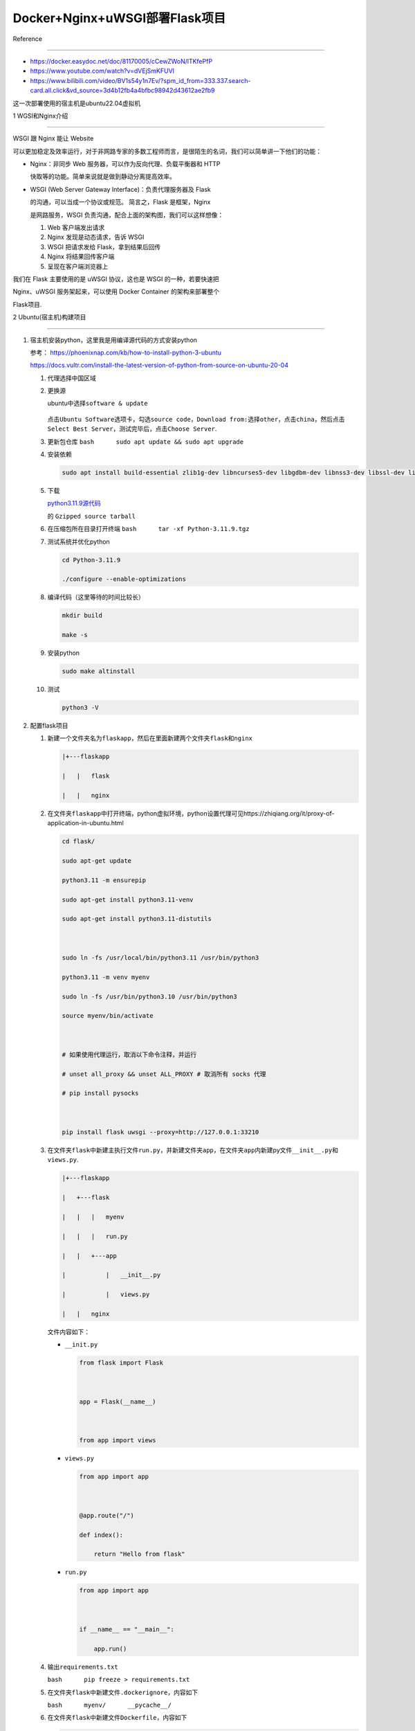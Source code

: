 Docker+Nginx+uWSGI部署Flask项目
===============================



Reference

---------



-  https://docker.easydoc.net/doc/81170005/cCewZWoN/lTKfePfP

-  https://www.youtube.com/watch?v=dVEjSmKFUVI

-  https://www.bilibili.com/video/BV1s54y1n7Ev/?spm_id_from=333.337.search-card.all.click&vd_source=3d4b12fb4a4bfbc98942d43612ae2fb9



这一次部署使用的宿主机是ubuntu22.04虚拟机



1 WGSI和Nginx介绍

-----------------



|alert text| WSGI 跟 Nginx 能让 Website

可以更加稳定及效率运行，对于非网路专家的多数工程师而言，是很陌生的名词，我们可以简单讲一下他们的功能：



-  Nginx：非同步 Web 服务器，可以作为反向代理、负载平衡器和 HTTP

   快取等的功能。简单来说就是做到静动分离提高效率。

-  WSGI (Web Server Gateway Interface)：负责代理服务器及 Flask

   的沟通，可以当成一个协议或规范。 简言之，Flask 是框架，Nginx

   是网路服务，WSGI 负责沟通，配合上面的架构图，我们可以这样想像：



   1. Web 客户端发出请求

   2. Nginx 发现是动态请求，告诉 WSGI

   3. WSGI 把请求发给 Flask，拿到结果后回传

   4. Nginx 将结果回传客户端

   5. 呈现在客户端浏览器上



我们在 Flask 主要使用的是 uWSGI 协议，这也是 WSGI 的一种，若要快速把

Nginx、uWSGI 服务架起来，可以使用 Docker Container 的架构来部署整个

Flask项目.



2 Ubuntu(宿主机)构建项目

------------------------



1. 宿主机安装python，这里我是用编译源代码的方式安装python



   参考： https://phoenixnap.com/kb/how-to-install-python-3-ubuntu



   https://docs.vultr.com/install-the-latest-version-of-python-from-source-on-ubuntu-20-04



   1.  代理选择中国区域



   2.  更换源



       ubuntu中选择\ ``software & update``



       .. figure:: image-1.png

          :alt: alt text



          alt text



       点击\ ``Ubuntu Software``\ 选项卡，勾选\ ``source code``\ ，\ ``Download from:``\ 选择\ ``other``\ ，点击\ ``china``\ ，然后点击\ ``Select Best Server``\ ，测试完毕后，点击\ ``Choose Server``.



   3.  更新包仓库 ``bash      sudo apt update && sudo apt upgrade``



   4.  安装依赖



       .. code:: bash



          sudo apt install build-essential zlib1g-dev libncurses5-dev libgdbm-dev libnss3-dev libssl-dev libreadline-dev libffi-dev libsqlite3-dev wget



   5.  下载

       `python3.11.9源代码 <https://www.python.org/downloads/source/>`__

       的 ``Gzipped source tarball``



   6.  在压缩包所在目录打开终端 ``bash      tar -xf Python-3.11.9.tgz``



   7.  测试系统并优化python



       .. code:: bash



          cd Python-3.11.9

          ./configure --enable-optimizations



   8.  编译代码（这里等待的时间比较长）



       .. code:: bash



          mkdir build

          make -s



   9.  安装python



       .. code:: bash



          sudo make altinstall



   10. 测试



       .. code:: bash



          python3 -V



2. 配置flask项目



   1. 新建一个文件夹名为\ ``flaskapp``\ ，然后在里面新建两个文件夹\ ``flask``\ 和\ ``nginx``



      .. code:: bash



         |+---flaskapp

         |   |   flask

         |   |   nginx



   2. 在文件夹\ ``flaskapp``\ 中打开终端，python虚拟环境，python设置代理可见https://zhiqiang.org/it/proxy-of-application-in-ubuntu.html



      .. code:: python



         cd flask/

         sudo apt-get update

         python3.11 -m ensurepip

         sudo apt-get install python3.11-venv

         sudo apt-get install python3.11-distutils



         sudo ln -fs /usr/local/bin/python3.11 /usr/bin/python3

         python3.11 -m venv myenv

         sudo ln -fs /usr/bin/python3.10 /usr/bin/python3

         source myenv/bin/activate



         # 如果使用代理运行，取消以下命令注释，并运行

         # unset all_proxy && unset ALL_PROXY # 取消所有 socks 代理

         # pip install pysocks



         pip install flask uwsgi --proxy=http://127.0.0.1:33210



   3. 在文件夹\ ``flask``\ 中新建主执行文件\ ``run.py``\ ，并新建文件夹\ ``app``\ ，在文件夹\ ``app``\ 内新建py文件\ ``__init__.py``\ 和\ ``views.py``.



      .. code:: bash



         |+---flaskapp

         |   +---flask

         |   |   |   myenv

         |   |   |   run.py

         |   |   +---app

         |           |   __init__.py

         |           |   views.py

         |   |   nginx



      文件内容如下：



      -  ``__init.py``



         .. code:: bash



            from flask import Flask



            app = Flask(__name__)



            from app import views



      -  ``views.py``



         .. code:: bash



            from app import app



            @app.route("/")

            def index():

                return "Hello from flask"



      -  ``run.py``



         .. code:: bash



            from app import app



            if __name__ == "__main__":

                app.run()   



   4. 输出\ ``requirements.txt``

      ``bash      pip freeze > requirements.txt``



   5. 在文件夹\ ``flask``\ 中新建文件\ ``.dockerignore``\ ，内容如下

      ``bash      myenv/      __pycache__/``



   6. 在文件夹\ ``flask``\ 中新建文件\ ``Dockerfile``\ ，内容如下



      .. code:: bash



         # 指定基础镜像为 python:3.11-slim，这是一个包含 Python 3.11 的轻量级镜像

         FROM python:3.11-slim



         # 设置镜像的工作目录为 /app

         WORKDIR /app



         # 将当前上下文中的所有文件和目录（即 Dockerfile 所在的目录）添加到镜像的 /app 目录中

         ADD . /app



         # 在镜像中执行 pip install -r requirements.txt 命令，以安装项目所需的 Python 包

         RUN apt-get update && apt-get install -y libpq-dev build-essential && rm -rf /var/lib/apt/lists/*

         RUN pip install -r requirements.txt



         # 指定容器启动时执行的命令，这里是运行 uwsgi，并传递 app.ini 作为参数

         CMD ["uwsgi", "app.ini"]



   7. 在文件夹\ ``flask``\ 中新建文件\ ``app.ini``\ ，内容如下



      .. code:: bash



         # 定义一个名为 uwsgi 的部分，表示接下来的配置项都是针对 uWSGI 的设置

         [uwsgi]

         # 指定 WSGI 应用程序的入口文件，这里是 run.py

         wsgi-file = run.py

         # uWSGI 会寻找 run.py 中名为 app 的对象作为 WSGI 应用

         callable = app

         # 客户端可以通过该端口与 uWSGI 进行通信

         socket = :8080

         # 通过多进程来处理并发请求，提高应用的性能

         processes = 4

         # 每个进程可以同时处理多个请求，进一步提高并发能力

         threads = 2

         # uWSGI 将启动一个主进程来管理工作进程，便于处理进程的重启和管理

         master = true

         # 设置 socket 文件的权限，这里是 660. 确保只有特定的用户和组可以访问该 socket，增加安全性

         chmod-socket = 660

         # 在 uWSGI 停止时，自动删除 socket 文件等临时文件，保持环境整洁

         vacuum = true

         # 确保 uWSGI 在接收到终止信号（如 SIGTERM）时能够正常关闭，释放资源

         die-on-term = true



   8. 设置环境变量



      .. code:: bash



         export FLASK_APP = run.py

         export FLASK_ENV = development



      -  ``export FLASK_APP=run.py`` 作用：设置环境变量 FLASK_APP 的值为

         run.py。 目的：告诉 Flask 框架要运行的主应用文件是

         run.py。这样，当你使用 flask run 命令时，Flask

         会自动加载并运行这个文件中的应用实例。

      -  ``export FLASK_ENV=development`` 作用：设置环境变量 FLASK_ENV

         的值为 development。 目的：将 Flask

         应用的运行模式设置为开发模式。这会启用以下特性：

         调试模式：在代码更改后，Flask

         会自动重载应用，无需手动重启服务器。

         调试信息：如果发生错误，Flask 会提供详细的错误页面，方便调试



   9. 运行Flask项目



      .. code:: bash



         flask run 



      .. figure:: image-2.png

         :alt: alt text



         alt text



3. 配置Nginx



   1. 进入文件夹\ ``nginx``\ ，新建文件\ ``nginx.conf``\ ，内容如下：



      .. code:: bash



         server {

             listen 80;

             location / {

                 include uwsgi_params;

                 uwsgi_pass flask:8080;

             }

         }



      这个 nginx.conf 配置的目的是将所有到达 Nginx 80

      端口的请求转发到名为 flask 的服务的 8080 端口，使用 uWSGI

      协议进行通信。通过这种方式，Nginx

      可以作为反向代理服务器，处理客户端请求并将其转发给后端的 Flask

      应用程序。这样可以提高性能和安全性，同时提供负载均衡和缓存等功能。



   2. 进入文件夹\ ``nginx``\ ，新建\ ``Dockerfile``\ 文件夹，内容如下：

      \```bash FROM nginx



      RUN rm /etc/nginx/conf.d/default.conf



      COPY nginx.conf /etc/nginx/conf.d/ \``\`



4. 配置docker-compose



   经过以上步骤，现在项目目录结构如下：



   .. code:: bash



      |+---flaskapp

      |   +---flask

      |   |   |   myenv

      |   |   |   run.py

      |   |   |   requirements.txt

      |   |   |   app.ini

      |   |   |   Dockerfile

      |   |   +---app

      |           |   __init__.py

      |           |   views.py

      |   +---nginx

      |   |   |   Dockerfile

      |   |   |   nginx.conf



   1. 在文件夹\ ``flaskapp``\ 中新建文件\ ``docker-compose.yml``\ ，内容如下：

      \```bash version: ‘3.7’



      services: flask: # Docker Compose 将在 ./flask 目录中查找

      Dockerfile 来构建镜像 build: ./flask container_name: flask

      restart: always # 将环境变量传递给 Flask 应用，以便在运行时使用。

      # APP_NAME=MyFlaskApp：设置应用名称为 MyFlaskApp。 #

      DB_USERNAME=example：设置数据库用户名为 example environment: -

      APP_NAME=MyFlaskApp - DB_USERNAME=example # 这里声明了容器内部的

      8080 端口，供其他服务（如 Nginx）访问，但不对外暴露。 expose: -

      8080



      | nginx: # Docker Compose 将在 ./nginx 目录中查找 Dockerfile

        来构建镜像。

      | build: ./nginx container_name: nginx restart: always # 将主机的

        80 端口映射到容器的 80 端口。 # “80:80”：表示将主机的 80

        端口映射到 Nginx 容器的 80 端口，使得外部请求可以通过主机的 80

        端口访问 Nginx。 ports: - “80:80” \``\`



      docker-compose.yml 文件定义了两个服务：一个是运行 Flask 应用的

      flask 服务，另一个是作为反向代理的 nginx 服务。Flask 应用将在

      Docker 容器中运行，并通过 Nginx 处理外部请求。Nginx 将监听主机的

      80 端口，将请求转发到 Flask 应用的 8080 端口



      注意： YAML

      对缩进非常敏感。确保使用空格而不是制表符（Tab），并且每一层的缩进一致。通常使用两个空格。



5. 构建镜像并启动容器



   1. 在文件夹\ ``flaskapp``\ 打开终端，输入



      .. code:: bash



         su

         docker-compose up --build



   2. 打开网址\ ``http://127.0.0.1``\ ，成功访问



      .. figure:: image-3.png

         :alt: alt text



         alt text



如果你修改了 Flask 项目中的代码，但没有重新构建 Docker

镜像，访问的网页是否会改变取决于以下几个因素：



1. 代码热加载 如果你的 Flask

   应用在开发模式下运行（例如，通过设置环境变量

   FLASK_ENV=development），那么 Flask

   会自动检测代码更改并重新加载应用。这意味着你可以在不重启容器的情况下看到代码的更改。



2. 镜像构建与容器 如果你在生产环境中运行 Flask 应用，通常会使用 WSGI

   服务器（如 Gunicorn），而不是 Flask

   自带的开发服务器。在这种情况下，代码更改不会自动生效，除非你重新构建镜像并重启容器。



3. 数据卷 如果你在 Docker Compose

   中使用了数据卷（volumes），可以将主机上的代码目录挂载到容器中。这样，当你在主机上修改代码时，容器内的代码也会随之更新。例如：

   ``bash     volumes:         - ./flask:/app`` 总结:



-  开发模式：代码更改会自动生效。

-  生产模式：需要重新构建和重启容器。

-  使用数据卷：可以在不重启容器的情况下更新代码。



.. |alert text| image:: image.png


